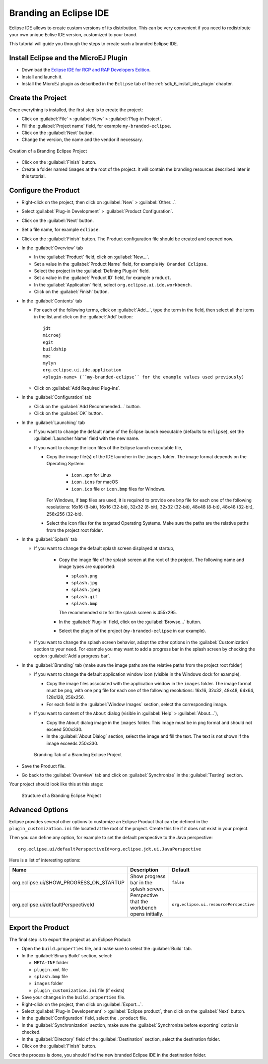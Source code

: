 .. _sdk_6_brand_eclipse:

Branding an Eclipse IDE
=======================

Eclipse IDE allows to create custom versions of its distribution.
This can be very convenient if you need to redistribute your own unique Eclise IDE version, customized to your brand.

This tutorial will guide you through the steps to create such a branded Eclipse IDE.

Install Eclipse and the MicroEJ Plugin
--------------------------------------

- Download the `Eclipse IDE for RCP and RAP Developers Edition <https://www.eclipse.org/downloads/packages/release/2023-09/r/eclipse-ide-rcp-and-rap-developers>`__.
- Install and launch it.
- Install the MicroEJ plugin as described in the ``Eclipse`` tab of the :ref:`sdk_6_install_ide_plugin` chapter.

Create the Project
------------------

Once everything is installed, the first step is to create the project:

- Click on :guilabel:`File` > :guilabel:`New` > :guilabel:`Plug-in Project`.
- Fill the :guilabel:`Project name` field, for example ``my-branded-eclipse``.
- Click on the :guilabel:`Next` button.
- Change the version, the name and the vendor if necessary.

.. figure:: images/eclipse-branding-create-project.png
    :alt: Creation of a Branding Eclipse Project
    :align: center
    :scale: 70%

    Creation of a Branding Eclipse Project

- Click on the :guilabel:`Finish` button.
- Create a folder named ``images`` at the root of the project. 
  It will contain the branding resources described later in this tutorial.

Configure the Product
---------------------

- Right-click on the project, then click on :guilabel:`New` > :guilabel:`Other...`.
- Select :guilabel:`Plug-in Development` > :guilabel:`Product Configuration`.
- Click on the :guilabel:`Next` button.
- Set a file name, for example ``eclipse``.
- Click on the :guilabel:`Finish` button. The Product configuration file should be created and opened now.

- In the :guilabel:`Overview` tab

  - In the :guilabel:`Product` field, click on :guilabel:`New...`.
  - Set a value in the :guilabel:`Product Name` field, for example ``My Branded Eclipse``.
  - Select the project in the :guilabel:`Defining Plug-in` field.
  - Set a value in the :guilabel:`Product ID` field, for example ``product``.
  - In the :guilabel:`Application` field, select ``org.eclipse.ui.ide.workbench``.
  - Click on the :guilabel:`Finish` button.
  
- In the :guilabel:`Contents` tab

  - For each of the following terms, click on :guilabel:`Add...`, type the term in the field, 
    then select all the items in the list and click on the :guilabel:`Add` button::

      jdt
      microej
      egit
      buildship
      mpc
      mylyn
      org.eclipse.ui.ide.application
      <plugin-name> (``my-branded-eclipse`` for the example values used previously)

  - Click on :guilabel:`Add Required Plug-ins`.

- In the :guilabel:`Configuration` tab

  - Click on the :guilabel:`Add Recommended...` button.
  - Click on the :guilabel:`OK` button.

- In the :guilabel:`Launching` tab

  - If you want to change the default name of the Eclipse launch executable (defaults to ``eclipse``), set the :guilabel:`Launcher Name` field with the new name.
  - If you want to change the icon files of the Eclipse launch executable file,

    - Copy the image file(s) of the IDE launcher in the ``images`` folder. 
      The image format depends on the Operating System: 
      
        - ``icon.xpm`` for Linux
        - ``icon.icns`` for macOS
        - ``icon.ico`` file or ``icon.bmp`` files for Windows. 

      For Windows, if ``bmp`` files are used, it is required to provide one ``bmp`` file for each one of the following resolutions: 
      16x16 (8-bit), 16x16 (32-bit), 32x32 (8-bit), 32x32 (32-bit), 48x48 (8-bit), 48x48 (32-bit), 256x256 (32-bit).

    - Select the icon files for the targeted Operating Systems. Make sure the paths are the relative paths from the project root folder.

- In the :guilabel:`Splash` tab

  - If you want to change the default splash screen displayed at startup,

      - Copy the image file of the splash screen at the root of the project. The following name and image types are supported:

        - ``splash.png``
        - ``splash.jpg``
        - ``splash.jpeg``
        - ``splash.gif``
        - ``splash.bmp``

        The recommended size for the splash screen is 455x295.

      - In the :guilabel:`Plug-in` field, click on the :guilabel:`Browse...` button.
      - Select the plugin of the project (``my-branded-eclipse`` in our example).
  - If you want to change the splash screen behavior, adapt the other options in the  :guilabel:`Customization` section to your need. 
    For example you may want to add a progress bar in the splash screen by checking the option :guilabel:`Add a progress bar`.

- In the :guilabel:`Branding` tab (make sure the image paths are the relative paths from the project root folder)

  - If you want to change the default application window icon (visible in the Windows dock for example),

    - Copy the image files associated with the application window in the ``images`` folder. 
      The image format must be ``png``, with one ``png`` file for each one of the following resolutions: 16x16, 32x32, 48x48, 64x64, 128x128, 256x256.
    - For each field in the :guilabel:`Window Images` section, select the corresponding image.

  - If you want to content of the ``About`` dialog (visible in :guilabel:`Help` > :guilabel:`About...`),

    - Copy the ``About`` dialog image in the ``images`` folder. 
      This image must be in ``png`` format and should not exceed 500x330.
    - In the :guilabel:`About Dialog` section, select the image and fill the text.
      The text is not shown if the image exceeds 250x330.

    .. figure:: images/eclipse-branding-window-images.png
        :alt: Branding Tab of a Branding Eclipse Project
        :align: center
        :scale: 70%

        Branding Tab of a Branding Eclipse Project

- Save the Product file.
- Go back to the :guilabel:`Overview` tab and click on :guilabel:`Synchronize` in the :guilabel:`Testing` section.

Your project should look like this at this stage:

  .. figure:: images/eclipse-branding-project-structure.png
      :alt: Structure of a Branding Eclipse Project
      :align: center
      :scale: 70%

      Structure of a Branding Eclipse Project

Advanced Options
----------------

Eclipse provides several other options to customize an Eclipse Product 
that can be defined in the ``plugin_customization.ini`` file located at the root of the project.
Create this file if it does not exist in your project.

Then you can define any option, for example to set the default perspective to the Java perspective::

  org.eclipse.ui/defaultPerspectiveId=org.eclipse.jdt.ui.JavaPerspective

Here is a list of interesting options:

.. list-table:: 
    :widths: 25 65 15
    :header-rows: 1

    * - Name
      - Description
      - Default
    * - org.eclipse.ui/SHOW_PROGRESS_ON_STARTUP
      - Show progress bar in the splash screen.
      - ``false``
    * - org.eclipse.ui/defaultPerspectiveId
      - Perspective that the workbench opens initially.
      - ``org.eclipse.ui.resourcePerspective``


Export the Product
------------------

The final step is to export the project as an Eclipse Product:

- Open the ``build.properties`` file, and make sure to select the :guilabel:`Build` tab.
- In the :guilabel:`Binary Build` section, select:

  - ``META-INF`` folder
  - ``plugin.xml`` file
  - ``splash.bmp`` file
  - ``images`` folder
  - ``plugin_customization.ini`` file (if exists)

- Save your changes in the ``build.properties`` file.

- Right-click on the project, then click on :guilabel:`Export...`.
- Select :guilabel:`Plug-in Developement` > :guilabel:`Eclipse product`, then click on the :guilabel:`Next` button.
- In the :guilabel:`Configuration` field, select the ``.product`` file.
- In the :guilabel:`Synchronization` section, make sure the :guilabel:`Synchronize before exporting` option is checked.
- In the :guilabel:`Directory` field of the :guilabel:`Destination` section, select the destination folder.
- Click on the :guilabel:`Finish` button.

Once the process is done, you should find the new branded Eclipse IDE in the destination folder.

..
   | Copyright 2008-2023, MicroEJ Corp. Content in this space is free 
   for read and redistribute. Except if otherwise stated, modification 
   is subject to MicroEJ Corp prior approval.
   | MicroEJ is a trademark of MicroEJ Corp. All other trademarks and 
   copyrights are the property of their respective owners.
